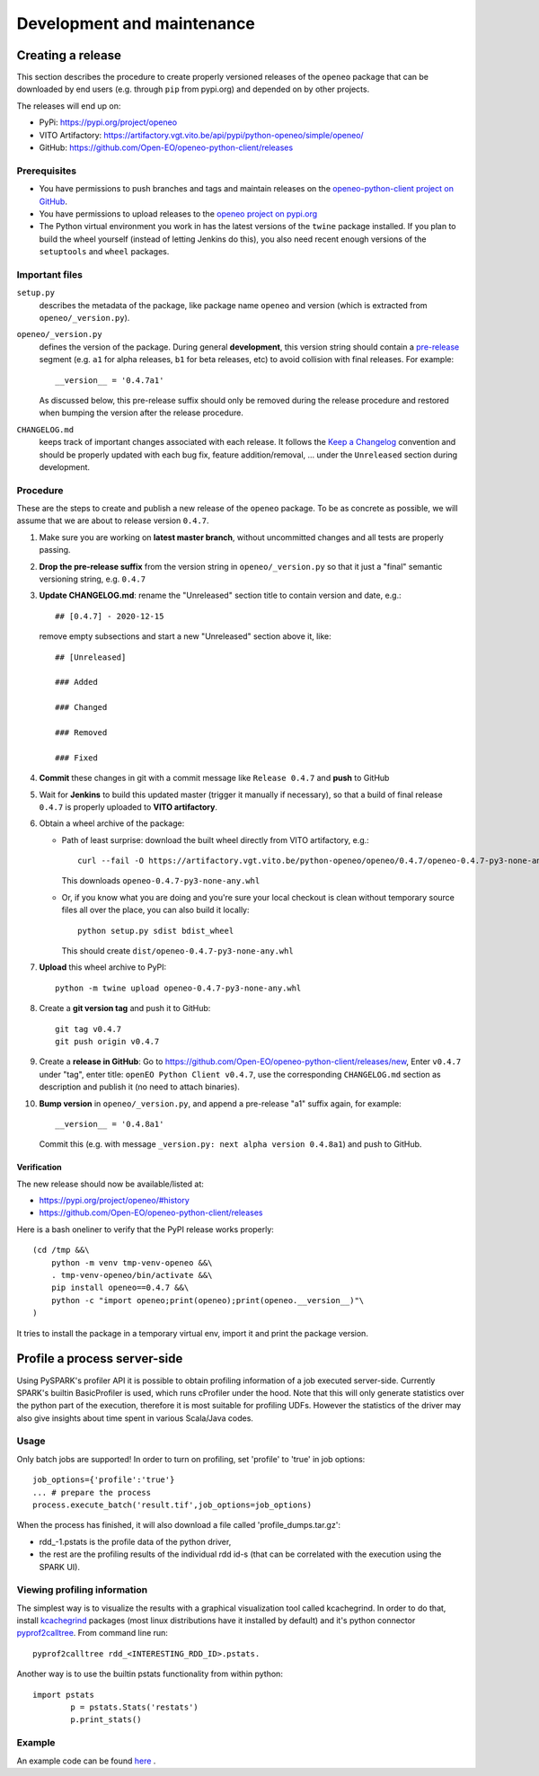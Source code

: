 ###########################
Development and maintenance
###########################



Creating a release
==================

This section describes the procedure to create
properly versioned releases of the ``openeo`` package
that can be downloaded by end users (e.g. through ``pip`` from pypi.org)
and depended on by other projects.

The releases will end up on:

- PyPi: `https://pypi.org/project/openeo <https://pypi.org/project/openeo/>`_
- VITO Artifactory: `https://artifactory.vgt.vito.be/api/pypi/python-openeo/simple/openeo/ <https://artifactory.vgt.vito.be/api/pypi/python-openeo/simple/openeo/>`_
- GitHub: `https://github.com/Open-EO/openeo-python-client/releases <https://github.com/Open-EO/openeo-python-client/releases>`_

Prerequisites
-------------

-   You have permissions to push branches and tags and maintain releases on
    the `openeo-python-client project on GitHub <https://github.com/Open-EO/openeo-python-client>`_.
-   You have permissions to upload releases to the
    `openeo project on pypi.org <https://pypi.org/project/openeo/>`_
-   The Python virtual environment you work in has the latest versions
    of the ``twine`` package installed.
    If you plan to build the wheel yourself (instead of letting Jenkins do this),
    you also need recent enough versions of the ``setuptools`` and ``wheel`` packages.

Important files
---------------

``setup.py``
    describes the metadata of the package,
    like package name ``openeo`` and version
    (which is extracted from ``openeo/_version.py``).

``openeo/_version.py``
    defines the version of the package.
    During general **development**, this version string should contain
    a `pre-release <https://www.python.org/dev/peps/pep-0440/#pre-releases>`_
    segment (e.g. ``a1`` for alpha releases, ``b1`` for beta releases, etc)
    to avoid collision with final releases. For example::

        __version__ = '0.4.7a1'

    As discussed below, this pre-release suffix should
    only be removed during the release procedure
    and restored when bumping the version after the release procedure.

``CHANGELOG.md``
    keeps track of important changes associated with each release.
    It follows the `Keep a Changelog <https://keepachangelog.com>`_ convention
    and should be properly updated with each bug fix, feature addition/removal, ...
    under the ``Unreleased`` section during development.

Procedure
---------

These are the steps to create and publish a new release of the ``openeo`` package.
To be as concrete as possible, we will assume that we are about to release version ``0.4.7``.

#.  Make sure you are working on **latest master branch**,
    without uncommitted changes and all tests are properly passing.
#.  **Drop the pre-release suffix** from the version string in ``openeo/_version.py``
    so that it just a "final" semantic versioning string, e.g. ``0.4.7``

#.  **Update CHANGELOG.md**: rename the "Unreleased" section title
    to contain version and date, e.g.::

        ## [0.4.7] - 2020-12-15

    remove empty subsections
    and start a new "Unreleased" section above it, like::

        ## [Unreleased]

        ### Added

        ### Changed

        ### Removed

        ### Fixed


#.  **Commit** these changes in git with a commit message like ``Release 0.4.7``
    and **push** to GitHub
#.  Wait for **Jenkins** to build this updated master
    (trigger it manually if necessary),
    so that a build of final release ``0.4.7``
    is properly uploaded to **VITO artifactory**.

#.  Obtain a wheel archive of the package:

    -   Path of least surprise: download the built wheel
        directly from VITO artifactory, e.g.::

            curl --fail -O https://artifactory.vgt.vito.be/python-openeo/openeo/0.4.7/openeo-0.4.7-py3-none-any.whl

        This downloads ``openeo-0.4.7-py3-none-any.whl``

    -   Or, if you know what you are doing and you're sure your
        local checkout is clean without temporary source files
        all over the place, you can also build it locally::

            python setup.py sdist bdist_wheel

        This should create ``dist/openeo-0.4.7-py3-none-any.whl``

#.  **Upload** this wheel archive to PyPI::

        python -m twine upload openeo-0.4.7-py3-none-any.whl


#.  Create a **git version tag** and push it to GitHub::

        git tag v0.4.7
        git push origin v0.4.7

#.  Create a **release in GitHub**:
    Go to `https://github.com/Open-EO/openeo-python-client/releases/new <https://github.com/Open-EO/openeo-python-client/releases/new>`_,
    Enter ``v0.4.7`` under "tag",
    enter title: ``openEO Python Client v0.4.7``,
    use the corresponding ``CHANGELOG.md`` section as description
    and publish it
    (no need to attach binaries).

#.  **Bump version** in ``openeo/_version.py``,
    and append a pre-release "a1" suffix again, for example::

        __version__ = '0.4.8a1'

    Commit this (e.g. with message ``_version.py: next alpha version 0.4.8a1``)
    and push to GitHub.

Verification
~~~~~~~~~~~~

The new release should now be available/listed at:

- `https://pypi.org/project/openeo/#history <https://pypi.org/project/openeo/#history>`_
- `https://github.com/Open-EO/openeo-python-client/releases <https://github.com/Open-EO/openeo-python-client/releases>`_

Here is a bash oneliner to verify that the PyPI release works properly::

    (cd /tmp &&\
        python -m venv tmp-venv-openeo &&\
        . tmp-venv-openeo/bin/activate &&\
        pip install openeo==0.4.7 &&\
        python -c "import openeo;print(openeo);print(openeo.__version__)"\
    )

It tries to install the package in a temporary virtual env,
import it and print the package version.


Profile a process server-side
=============================

Using PySPARK's profiler API it is possible to obtain profiling information of a job executed server-side.
Currently SPARK's builtin BasicProfiler is used, which runs cProfiler under the hood.
Note that this will only generate statistics over the python part of the execution, therefore it is most suitable for profiling UDFs.
However the statistics of the driver may also give insights about time spent in various Scala/Java codes.  

Usage
-----

Only batch jobs are supported! In order to turn on profiling, set 'profile' to 'true' in job options::

        job_options={'profile':'true'}
        ... # prepare the process
        process.execute_batch('result.tif',job_options=job_options)

When the process has finished, it will also download a file called 'profile_dumps.tar.gz':

-   rdd_-1.pstats is the profile data of the python driver,
-   the rest are the profiling results of the individual rdd id-s (that can be correlated with the execution using the SPARK UI).

Viewing profiling information
-----------------------------

The simplest way is to visualize the results with a graphical visualization tool called kcachegrind.
In order to do that, install `kcachegrind <http://kcachegrind.sourceforge.net/>`_ packages (most linux distributions have it installed by default) and it's python connector `pyprof2calltree <https://pypi.org/project/pyprof2calltree/>`_.
From command line run::

       pyprof2calltree rdd_<INTERESTING_RDD_ID>.pstats.

Another way is to use the builtin pstats functionality from within python::

        import pstats
		p = pstats.Stats('restats')
		p.print_stats()

Example
-------

An example code can be found `here <https://github.com/Open-EO/openeo-python-client/tree/master/examples/profiling_example.py>`_ .
